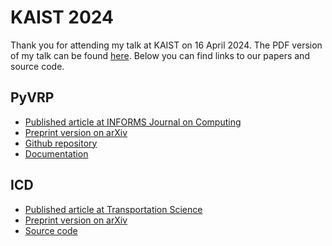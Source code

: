 * KAIST 2024
Thank you for attending my talk at KAIST on 16 April 2024.
The PDF version of my talk can be found [[https://github.com/leonlan/slides/blob/main/KAIST2024-PyVRP-ICD.pdf][here]].
Below you can find links to our papers and source code.

** PyVRP
- [[https://pubsonline.informs.org/doi/10.1287/ijoc.2023.0055][Published article at INFORMS Journal on Computing]]
- [[https://arxiv.org/abs/2403.13795][Preprint version on arXiv]]
- [[https://github.com/PyVRP/PyVRP/][Github repository]]
- [[https://pyvrp.org/][Documentation]]

** ICD
- [[https://pubsonline.informs.org/doi/10.1287/trsc.2023.0111][Published article at Transportation Science]]
- [[https://arxiv.org/abs/2308.14476][Preprint version on arXiv]]
- [[https://github.com/leonlan/dynamic-dispatch-waves][Source code]]
